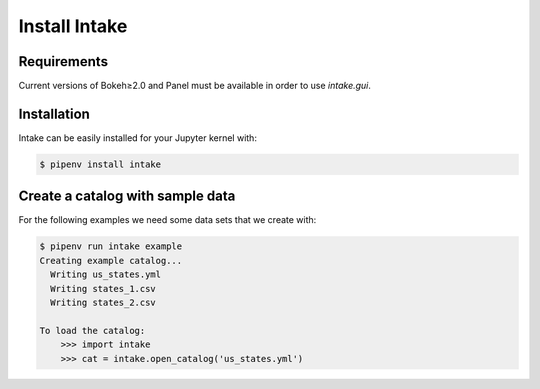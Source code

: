 Install Intake
==============

Requirements
------------

Current versions of Bokeh≥2.0 and Panel must be available in order to use
`intake.gui`.

Installation
------------

Intake can be easily installed for your Jupyter kernel with:

.. code-block:: console

    $ pipenv install intake

Create a catalog with sample data
---------------------------------

For the following examples we need some data sets that we create with:

.. code-block:: console

    $ pipenv run intake example
    Creating example catalog...
      Writing us_states.yml
      Writing states_1.csv
      Writing states_2.csv

    To load the catalog:
        >>> import intake
        >>> cat = intake.open_catalog('us_states.yml')

